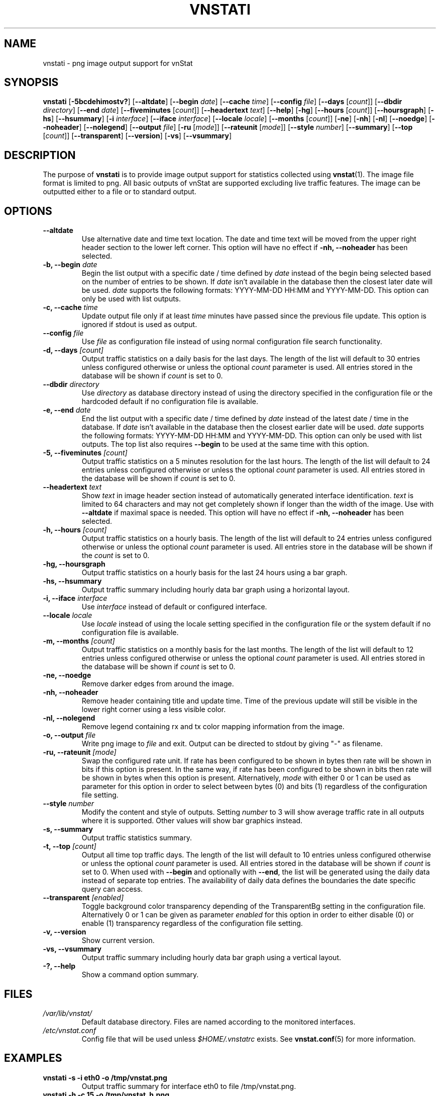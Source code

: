 .TH VNSTATI 1 "MARCH 2018" "version 2.0" "User Manuals"
.SH NAME
vnstati \- png image output support for vnStat

.SH SYNOPSIS

.B vnstati
.RB [ \-5bcdehimostv? ]
.RB [ \-\-altdate ]
.RB [ \-\-begin
.IR date ]
.RB [ \-\-cache
.IR time ]
.RB [ \-\-config
.IR file ]
.RB [ \-\-days
.RI [ count ]]
.RB [ \-\-dbdir
.IR directory ]
.RB [ \-\-end
.IR date ]
.RB [ \-\-fiveminutes
.RI [ count ]]
.RB [ \-\-headertext
.IR text ]
.RB [ \-\-help ]
.RB [ \-hg ]
.RB [ \-\-hours
.RI [ count ]]
.RB [ \-\-hoursgraph ]
.RB [ \-hs ]
.RB [ \-\-hsummary ]
.RB [ \-i
.IR interface ]
.RB [ \-\-iface
.IR interface ]
.RB [ \-\-locale
.IR locale ]
.RB [ \-\-months
.RI [ count ]]
.RB [ \-ne ]
.RB [ \-nh ]
.RB [ \-nl ]
.RB [ \-\-noedge ]
.RB [ \-\-noheader ]
.RB [ \-\-nolegend ]
.RB [ \-\-output
.IR file ]
.RB [ \-ru
.RI [ mode ]]
.RB [ \-\-rateunit
.RI [ mode ]]
.RB [ \-\-style
.IR number ]
.RB [ \-\-summary ]
.RB [ \-\-top
.RI [ count ]]
.RB [ \-\-transparent ]
.RB [ \-\-version ]
.RB [ \-vs ]
.RB [ \-\-vsummary ]

.SH DESCRIPTION

The purpose of
.B vnstati
is to provide image output support for statistics collected using
.BR vnstat (1).
The image file format is limited to png. All basic outputs
of vnStat are supported excluding live traffic features. The image
can be outputted either to a file or to standard output.

.SH OPTIONS

.TP
.B "--altdate"
Use alternative date and time text location. The date and time text will be moved
from the upper right header section to the lower left corner. This option
will have no effect if
.B "-nh, --noheader"
has been selected.

.TP
.BI "-b, --begin " date
Begin the list output with a specific date / time defined by
.I date
instead of the begin being selected based on the number of entries to be shown.
If
.I date
isn't available in the database then the closest later date will be used.
.I date
supports the following formats: YYYY-MM-DD HH:MM and YYYY-MM-DD.
This option can only be used with list outputs.

.TP
.BI "-c, --cache " time
Update output file only if at least
.I time
minutes have passed since the previous file update. This option is ignored if
stdout is used as output.

.TP
.BI "--config " file
Use
.I file
as configuration file instead of using normal configuration file search
functionality.

.TP
.BI "-d, --days " [count]
Output traffic statistics on a daily basis for the last days. The length of the list
will default to 30 entries unless configured otherwise or unless the optional
.I count
parameter is used. All entries stored in the database will be shown if
.I count
is set to 0.

.TP
.BI "--dbdir " directory
Use
.I directory
as database directory instead of using the directory specified in the configuration
file or the hardcoded default if no configuration file is available.

.TP
.BI "-e, --end " date
End the list output with a specific date / time defined by
.I date
instead of the latest date / time in the database. If
.I date
isn't available in the database then the closest earlier date will be used.
.I date
supports the following formats: YYYY-MM-DD HH:MM and YYYY-MM-DD.
This option can only be used with list outputs. The top list also requires
.B "--begin"
to be used at the same time with this option.

.TP
.BI "-5, --fiveminutes " [count]
Output traffic statistics on a 5 minutes resolution for the last hours.  The length of the list
will default to 24 entries unless configured otherwise or unless the optional
.I count
parameter is used. All entries stored in the database will be shown if
.I count
is set to 0.

.TP
.BI "--headertext " text
Show
.I text
in image header section instead of automatically generated interface identification.
.I text
is limited to 64 characters and may not get completely shown if longer than the width of
the image. Use with
.B "--altdate"
if maximal space is needed. This option will have no effect if
.B "-nh, --noheader"
has been selected.

.TP
.BI "-h, --hours "  [count]
Output traffic statistics on a hourly basis. The length of the list will default
to 24 entries unless configured otherwise or unless the optional
.I count
parameter is used. All entries store in the database will be shown if the
.I count
is set to 0.

.TP
.B "-hg, --hoursgraph"
Output traffic statistics on a hourly basis for the last 24 hours using a bar graph.

.TP
.B "-hs, --hsummary"
Output traffic summary including hourly data bar graph using a horizontal layout.

.TP
.BI "-i, --iface " interface
Use
.I interface
instead of default or configured interface.

.TP
.BI "--locale " locale
Use
.I locale
instead of using the locale setting specified in the configuration file or the system
default if no configuration file is available.

.TP
.BI "-m, --months " [count]
Output traffic statistics on a monthly basis for the last months. The length of the list
will default to 12 entries unless configured otherwise or unless the optional
.I count
parameter is used. All entries stored in the database will be shown if
.I count
is set to 0.

.TP
.B "-ne, --noedge"
Remove darker edges from around the image.

.TP
.B "-nh, --noheader"
Remove header containing title and update time. Time of the previous update
will still be visible in the lower right corner using a less visible color.

.TP
.B "-nl, --nolegend"
Remove legend containing rx and tx color mapping information from the image.

.TP
.BI "-o, --output " file
Write png image to
.I file
and exit. Output can be directed to stdout by giving "-" as filename.

.TP
.BI "-ru, --rateunit " [mode]
Swap the configured rate unit. If rate has been configured to be shown in
bytes then rate will be shown in bits if this option is present. In the same
way, if rate has been configured to be shown in bits then rate will be shown
in bytes when this option is present. Alternatively,
.I mode
with either 0 or 1 can be used as parameter for this option in order to
select between bytes (0) and bits (1) regardless of the configuration file setting.

.TP
.BI "--style " number
Modify the content and style of outputs. Setting
.I number
to 3 will show average traffic rate in all outputs where it is supported.
Other values will show bar graphics instead.

.TP
.B "-s, --summary"
Output traffic statistics summary.

.TP
.BI "-t, --top " [count]
Output all time top traffic days. The length of the list
will default to 10 entries unless configured otherwise or unless the optional
.I count
parameter is used. All entries stored in the database will be shown if
.I count
is set to 0. When used with
.B "--begin"
and optionally with
.BR "--end" ,
the list will be generated using the daily data instead of separate top entries.
The availability of daily data defines the boundaries the date specific query
can access.

.TP
.BI "--transparent " [enabled]
Toggle background color transparency depending of the TransparentBg setting
in the configuration file. Alternatively 0 or 1 can be given as parameter
.I enabled
for this option in order to either disable (0) or enable (1) transparency
regardless of the configuration file setting.

.TP
.B "-v, --version"
Show current version.

.TP
.B "-vs, --vsummary"
Output traffic summary including hourly data bar graph using a vertical layout.

.TP
.B "-?, --help"
Show a command option summary.

.SH FILES

.TP
.I /var/lib/vnstat/
Default database directory. Files are named according to the monitored interfaces.
.TP
.I /etc/vnstat.conf
Config file that will be used unless
.I $HOME/.vnstatrc
exists. See
.BR vnstat.conf (5)
for more information.
.SH EXAMPLES

.TP
.B "vnstati -s -i eth0 -o /tmp/vnstat.png"
Output traffic summary for interface eth0 to file /tmp/vnstat.png.

.TP
.B "vnstati -h -c 15 -o /tmp/vnstat_h.png"
Output hourly traffic statistics for default interface to file /tmp/vnstat_h.png
if the file has not been updated within the last 15 minutes.

.TP
.B "vnstati -d -ne -nh -o -"
Output daily traffic statistics without displaying the header section and edges
for default interface to standard output (stdout).

.TP
.B "vnstati -m --config /home/me/vnstat.cfg -i -o -"
Output monthly traffic statistics for default interface specified in configuration
file /home/me/vnstat.cfg to standard output (stdout).

.SH RESTRICTIONS

Depending on the built-in fonts provided by the GD library, not all characters
may end up shown correctly when a UTF-8 locale is used.
.PP
Using long date output formats may cause misalignment in shown columns if the
length of the date exceeds the fixed size allocation.

.SH AUTHOR

Teemu Toivola <tst at iki dot fi>

.SH "SEE ALSO"

.BR vnstat (1),
.BR vnstatd (1),
.BR vnstat.conf (5),
.BR units (7)
